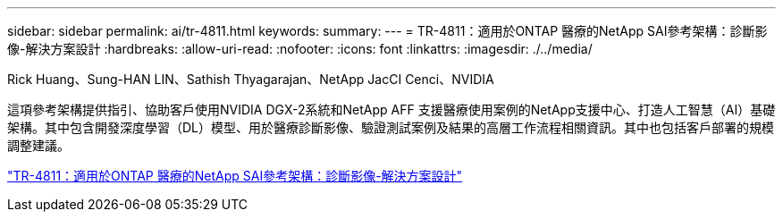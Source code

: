 ---
sidebar: sidebar 
permalink: ai/tr-4811.html 
keywords:  
summary:  
---
= TR-4811：適用於ONTAP 醫療的NetApp SAI參考架構：診斷影像-解決方案設計
:hardbreaks:
:allow-uri-read: 
:nofooter: 
:icons: font
:linkattrs: 
:imagesdir: ./../media/


Rick Huang、Sung-HAN LIN、Sathish Thyagarajan、NetApp JacCI Cenci、NVIDIA

[role="lead"]
這項參考架構提供指引、協助客戶使用NVIDIA DGX-2系統和NetApp AFF 支援醫療使用案例的NetApp支援中心、打造人工智慧（AI）基礎架構。其中包含開發深度學習（DL）模型、用於醫療診斷影像、驗證測試案例及結果的高層工作流程相關資訊。其中也包括客戶部署的規模調整建議。

link:https://www.netapp.com/pdf.html?item=/media/7395-tr4811.pdf["TR-4811：適用於ONTAP 醫療的NetApp SAI參考架構：診斷影像-解決方案設計"^]

